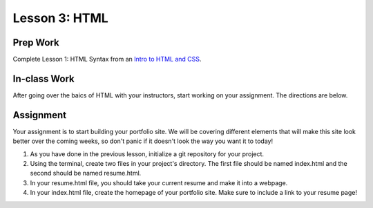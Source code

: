 Lesson 3: HTML
--------------

Prep Work
=========

Complete Lesson 1: HTML Syntax from an `Intro to HTML and CSS <https://www.udacity.com/course/intro-to-html-and-css--ud001/>`_.

In-class Work
=============

After going over the baics of HTML with your instructors, start working on your assignment. The directions are below. 

Assignment
==========

Your assignment is to start building your portfolio site. We will be covering different elements that will make this site look better over the coming weeks, so don't panic if it doesn't look the way you want it to today!

1. As you have done in the previous lesson, initialize a git repository for your project.

2. Using the terminal, create two files in your project's directory. The first file should be named index.html and the second should be named resume.html.

3. In your resume.html file, you should take your current resume and make it into a webpage.

4. In your index.html file, create the homepage of your portfolio site. Make sure to include a link to your resume page!

